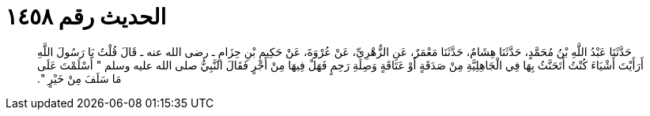 
= الحديث رقم ١٤٥٨

[quote.hadith]
حَدَّثَنَا عَبْدُ اللَّهِ بْنُ مُحَمَّدٍ، حَدَّثَنَا هِشَامٌ، حَدَّثَنَا مَعْمَرٌ، عَنِ الزُّهْرِيِّ، عَنْ عُرْوَةَ، عَنْ حَكِيمِ بْنِ حِزَامٍ ـ رضى الله عنه ـ قَالَ قُلْتُ يَا رَسُولَ اللَّهِ أَرَأَيْتَ أَشْيَاءَ كُنْتُ أَتَحَنَّثُ بِهَا فِي الْجَاهِلِيَّةِ مِنْ صَدَقَةٍ أَوْ عَتَاقَةٍ وَصِلَةِ رَحِمٍ فَهَلْ فِيهَا مِنْ أَجْرٍ فَقَالَ النَّبِيُّ صلى الله عليه وسلم ‏"‏ أَسْلَمْتَ عَلَى مَا سَلَفَ مِنْ خَيْرٍ ‏"‏‏.‏